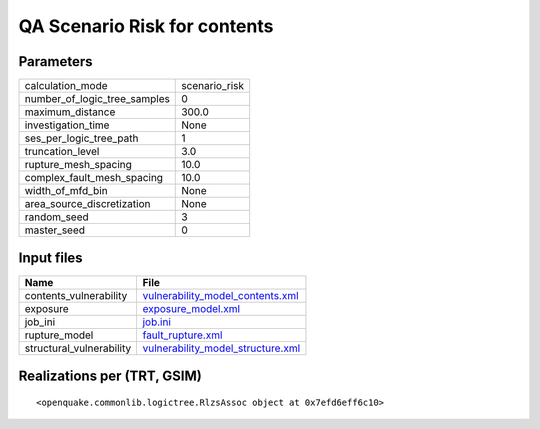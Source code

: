 QA Scenario Risk for contents
=============================

Parameters
----------
============================ =============
calculation_mode             scenario_risk
number_of_logic_tree_samples 0            
maximum_distance             300.0        
investigation_time           None         
ses_per_logic_tree_path      1            
truncation_level             3.0          
rupture_mesh_spacing         10.0         
complex_fault_mesh_spacing   10.0         
width_of_mfd_bin             None         
area_source_discretization   None         
random_seed                  3            
master_seed                  0            
============================ =============

Input files
-----------
======================== ========================================================================
Name                     File                                                                    
======================== ========================================================================
contents_vulnerability   `vulnerability_model_contents.xml <vulnerability_model_contents.xml>`_  
exposure                 `exposure_model.xml <exposure_model.xml>`_                              
job_ini                  `job.ini <job.ini>`_                                                    
rupture_model            `fault_rupture.xml <fault_rupture.xml>`_                                
structural_vulnerability `vulnerability_model_structure.xml <vulnerability_model_structure.xml>`_
======================== ========================================================================

Realizations per (TRT, GSIM)
----------------------------

::

  <openquake.commonlib.logictree.RlzsAssoc object at 0x7efd6eff6c10>